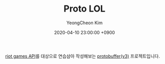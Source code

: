 #+TITLE: Proto LOL
#+AUTHOR: YeongCheon Kim
#+DATE: 2020-04-10 23:00:00 +0900

[[https://developer.riotgames.com/][riot games API]]를 대상으로 연습삼아 작성해보는 [[https://developers.google.com/protocol-buffers][protobuffer(v3)]] 프로젝트입니다.
